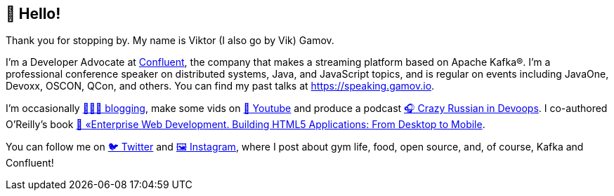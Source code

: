 == 👋 Hello!

Thank you for stopping by.
My name is Viktor (I also go by Vik) Gamov.

I'm a Developer Advocate at http://confluent.io[Confluent], the company that makes a streaming platform based on Apache Kafka®.
I'm a professional conference speaker on distributed systems, Java, and JavaScript topics, and is regular on events including JavaOne, Devoxx, OSCON, QCon, and others. 
You can find my past talks at https://speaking.gamov.io.

I'm occasionally http://gamov.io/posts.html[👨🏼‍💻 blogging], make some vids on https://gamov.dev/youtube[🎥 Youtube] and produce a podcast http://pod.link/crid[🎧 Crazy Russian in Devoops].
I co-authored O'Reilly's book https://www.oreilly.com/library/view/enterprise-web-development/9781449357023/[📗 «Enterprise Web Development. Building HTML5 Applications: From Desktop to Mobile].

You can follow me on https://twitter.com/gamussa[🐦 Twitter] and https://instagram.com/gamussa[🖼 Instagram], where I post about gym life, food, open source, and, of course, Kafka and Confluent!
